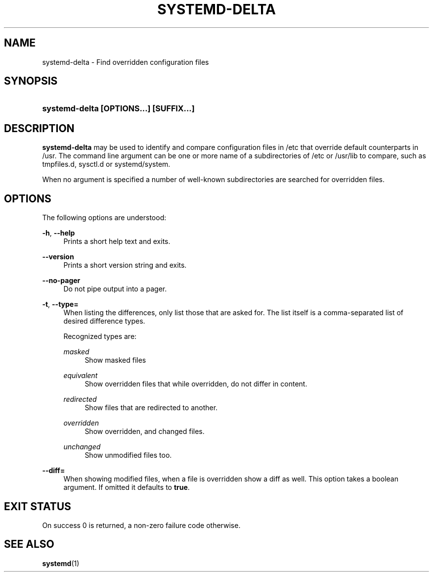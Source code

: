 '\" t
.TH "SYSTEMD\-DELTA" "1" "" "systemd 204" "systemd-delta"
.\" -----------------------------------------------------------------
.\" * Define some portability stuff
.\" -----------------------------------------------------------------
.\" ~~~~~~~~~~~~~~~~~~~~~~~~~~~~~~~~~~~~~~~~~~~~~~~~~~~~~~~~~~~~~~~~~
.\" http://bugs.debian.org/507673
.\" http://lists.gnu.org/archive/html/groff/2009-02/msg00013.html
.\" ~~~~~~~~~~~~~~~~~~~~~~~~~~~~~~~~~~~~~~~~~~~~~~~~~~~~~~~~~~~~~~~~~
.ie \n(.g .ds Aq \(aq
.el       .ds Aq '
.\" -----------------------------------------------------------------
.\" * set default formatting
.\" -----------------------------------------------------------------
.\" disable hyphenation
.nh
.\" disable justification (adjust text to left margin only)
.ad l
.\" -----------------------------------------------------------------
.\" * MAIN CONTENT STARTS HERE *
.\" -----------------------------------------------------------------
.SH "NAME"
systemd-delta \- Find overridden configuration files
.SH "SYNOPSIS"
.HP \w'\fBsystemd\-delta\ \fR\fB[OPTIONS...]\fR\fB\ \fR\fB[SUFFIX...]\fR\ 'u
\fBsystemd\-delta \fR\fB[OPTIONS...]\fR\fB \fR\fB[SUFFIX...]\fR
.SH "DESCRIPTION"
.PP
\fBsystemd\-delta\fR
may be used to identify and compare configuration files in
/etc
that override default counterparts in
/usr\&. The command line argument can be one or more name of a subdirectories of
/etc
or
/usr/lib
to compare, such as
tmpfiles\&.d,
sysctl\&.d
or
systemd/system\&.
.PP
When no argument is specified a number of well\-known subdirectories are searched for overridden files\&.
.SH "OPTIONS"
.PP
The following options are understood:
.PP
\fB\-h\fR, \fB\-\-help\fR
.RS 4
Prints a short help text and exits\&.
.RE
.PP
\fB\-\-version\fR
.RS 4
Prints a short version string and exits\&.
.RE
.PP
\fB\-\-no\-pager\fR
.RS 4
Do not pipe output into a pager\&.
.RE
.PP
\fB\-t\fR, \fB\-\-type=\fR
.RS 4
When listing the differences, only list those that are asked for\&. The list itself is a comma\-separated list of desired difference types\&.
.sp
Recognized types are:
.PP
\fImasked\fR
.RS 4
Show masked files
.RE
.PP
\fIequivalent\fR
.RS 4
Show overridden files that while overridden, do not differ in content\&.
.RE
.PP
\fIredirected\fR
.RS 4
Show files that are redirected to another\&.
.RE
.PP
\fIoverridden\fR
.RS 4
Show overridden, and changed files\&.
.RE
.PP
\fIunchanged\fR
.RS 4
Show unmodified files too\&.
.RE
.sp
.RE
.PP
\fB\-\-diff=\fR
.RS 4
When showing modified files, when a file is overridden show a diff as well\&. This option takes a boolean argument\&. If omitted it defaults to
\fBtrue\fR\&.
.RE
.SH "EXIT STATUS"
.PP
On success 0 is returned, a non\-zero failure code otherwise\&.
.SH "SEE ALSO"
.PP
\fBsystemd\fR(1)
